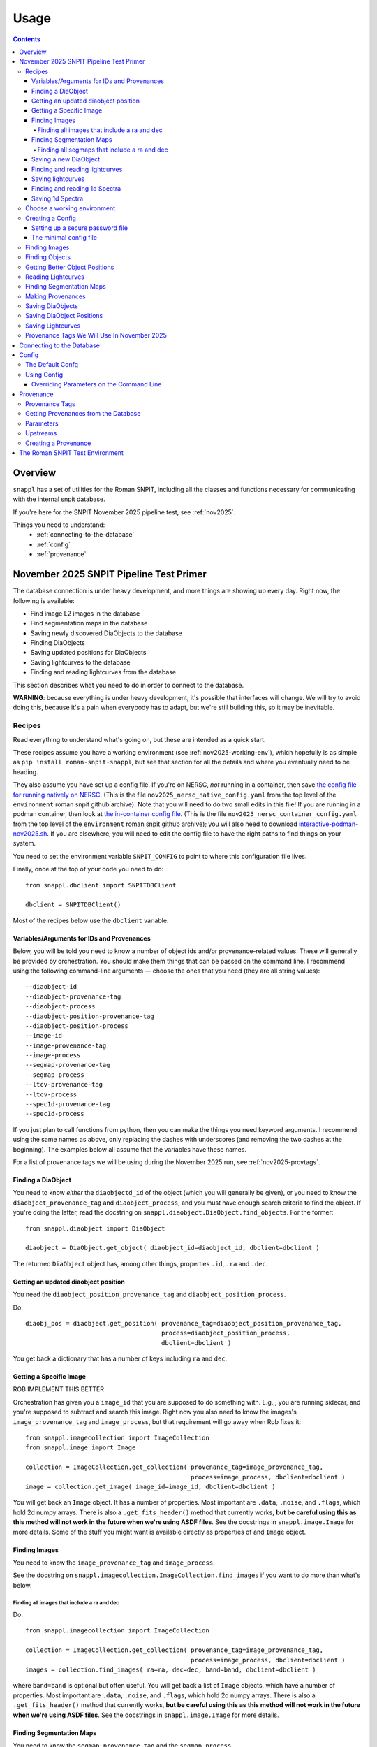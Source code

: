 =====
Usage
=====

.. contents::


--------
Overview
--------

``snappl`` has a set of utilities for the Roman SNPIT, including all the classes and functions necessary for communicating with the internal snpit database.

If you're here for the SNPIT November 2025 pipeline test, see :ref:`nov2025`.

Things you need to understand:
  * :ref:`connecting-to-the-database`
  * :ref:`config`
  * :ref:`provenance`

.. _nov2025:

----------------------------------------
November 2025 SNPIT Pipeline Test Primer
----------------------------------------

The database connection is under heavy development, and more things are showing up every day.  Right now, the following is available:

* Find image L2 images in the database
* Find segmentation maps in the database
* Saving newly discovered DiaObjects to the database
* Finding DiaObjects
* Saving updated positions for DiaObjects
* Saving lightcurves to the database
* Finding and reading lightcurves from the database
  
This section describes what you need to do in order to connect to the database.

**WARNING**: because everything is under heavy development, it's possible that interfaces will change.  We will try to avoid doing this, because it's a pain when everybody has to adapt, but we're still building this, so it may be inevitable.

Recipes
=======

Read everything to understand what's going on, but these are intended as a quick start.

These recipes assume you have a working environment (see :ref:`nov2025-working-env`), which hopefully is as simple as ``pip install roman-snpit-snappl``, but see that section for all the details and where you eventually need to be heading.

They also assume you have set up a config file.  If you're on NERSC, *not* running in a container, then save `the config file for running natively on NERSC <https://raw.githubusercontent.com/Roman-Supernova-PIT/environment/refs/heads/main/nov2025_nersc_native_config.yaml>`_.  (This is the file ``nov2025_nersc_native_config.yaml`` from the top level of the ``environment`` roman snpit github archive).  Note that you will need to do two small edits in this file!  If you are running in a podman container, then look at `the in-container config file <https://raw.githubusercontent.com/Roman-Supernova-PIT/environment/refs/heads/main/nov2025_container_config.yaml>`_. (This is the file ``nov2025_nersc_container_config.yaml`` from the top level of the ``environment`` roman snpit github archive); you will also need to download `interactive-podman-nov2025.sh <https://raw.githubusercontent.com/Roman-Supernova-PIT/environment/refs/heads/main/interactive-podman-nov2025.sh>`_.   If you are elsewhere, you will need to edit the config file to have the right paths to find things on your system.

You need to set the environment variable ``SNPIT_CONFIG`` to point to where this configuration file lives.

Finally, once at the top of your code you need to do::
  
  from snappl.dbclient import SNPITDBClient

  dbclient = SNPITDBClient()

Most of the recipes below use the ``dbclient`` variable.

  
.. _recipe-command-line-args:

Variables/Arguments for IDs and Provenances
-------------------------------------------

Below, you will be told you need to know a number of object ids and/or provenance-related values.  These will generally be provided by orchestration.  You should make them things that can be passed on the command line.  I recommend using the following command-line arguments — choose the ones that you need (they are all string values)::

  --diaobject-id
  --diaobject-provenance-tag
  --diaobject-process
  --diaobject-position-provenance-tag
  --diaobject-position-process
  --image-id
  --image-provenance-tag
  --image-process
  --segmap-provenance-tag
  --segmap-process
  --ltcv-provenance-tag
  --ltcv-process
  --spec1d-provenance-tag
  --spec1d-process

If you just plan to call functions from python, then you can make the things you need keyword arguments.  I recommend using the same names as above, only replacing the dashes with underscores (and removing the two dashes at the beginning).  The examples below all assume that the variables have these names.

For a list of provenance tags we will be using during the November 2025 run, see :ref:`nov2025-provtags`.


.. _recipe-find-diaobject:

Finding a DiaObject
-------------------

You need to know *either* the ``diaobjectd_id`` of the object (which you will generally be given), or you need to know the ``diaobject_provenance_tag`` and ``diaobject_process``, and you must have enough search criteria to find the object.  If you're doing the latter, read the docstring on ``snappl.diaobject.DiaObject.find_objects``.  For the former::

  from snappl.diaobject import DiaObject

  diaobject = DiaObject.get_object( diaobject_id=diaobject_id, dbclient=dbclient )

The returned ``DiaObject`` object has, among other things, properties ``.id``, ``.ra`` and ``.dec``.


.. _recipe-diaobject-position:

Getting an updated diaobject position
-------------------------------------

You need the ``diaobject_position_provenance_tag`` and ``diaobject_position_process``.

Do::

  diaobj_pos = diaobject.get_position( provenance_tag=diaobject_position_provenance_tag,
                                       process=diaobject_position_process,
                                       dbclient=dbclient )

You get back a dictionary that has a number of keys including ``ra`` and ``dec``.

   


Getting a Specific Image
------------------------

ROB IMPLEMENT THIS BETTER

Orchestration has given you a ``image_id`` that you are supposed to do something with.  E.g.,, you are running sidecar, and you're supposed to subtract and search this image.  Right now you also need to know the images's ``image_provenance_tag`` and ``image_process``, but that requirement will go away when Rob fixes it::

  from snappl.imagecollection import ImageCollection
  from snappl.image import Image

  collection = ImageCollection.get_collection( provenance_tag=image_provenance_tag,
                                               process=image_process, dbclient=dbclient )
  image = collection.get_image( image_id=image_id, dbclient=dbclient )

You will get back an ``Image`` object.  It has a number of properties.  Most important are ``.data``, ``.noise``, and ``.flags``, which hold 2d numpy arrays.  There is also a ``.get_fits_header()`` method that currently works, **but be careful using this as this method will not work in the future when we're using ASDF files**.  See the docstrings in ``snappl.image.Image`` for more details.  Some of the stuff you might want is available directly as properties of and ``Image`` object.
                                               

Finding Images
--------------

You need to know the ``image_provenance_tag`` and ``image_process``.

See the docstring on ``snappl.imagecollection.ImageCollection.find_images`` if you want to do more than what's below.


Finding all images that include a ra and dec
********************************************

Do::

  from snappl.imagecollection import ImageCollection

  collection = ImageCollection.get_collection( provenance_tag=image_provenance_tag,
                                               process=image_process, dbclient=dbclient )
  images = collection.find_images( ra=ra, dec=dec, band=band, dbclient=dbclient )

where ``band=band`` is optional but often useful.  You will get back a list of ``Image`` objects, which have a number of properties.  Most important are ``.data``, ``.noise``, and ``.flags``, which hold 2d numpy arrays.  There is also a ``.get_fits_header()`` method that currently works, **but be careful using this as this method will not work in the future when we're using ASDF files**.  See the docstrings in ``snappl.image.Image`` for more details.

Finding Segmentation Maps
-------------------------

You need to know the ``segmap_provenance_tag`` and the ``segmap_process``.

See the docstring on ``snappl.segmap.SegmentationMap.find_segmaps`` for more information on searches you can do beyond what's below.

Finding all segmaps that include a ra and dec
*********************************************

Do::

  from snappl.segmap import SegmentationMap

  segmaps = SegmentationMap.find_segmaps( provenance_tag=segmap_provenance_tag,
                                          process=segmap_process,
                                          ra=ra, dec=dec,
                                          dbclient=dbclient )

You get back a list of ``SegmentationMap`` objects.  These have a number of properties, most import of which is ``image``, which holds an ``Image`` object.  You can get the image data for the segmentation map for the first element of the list with ``segmaps[0].image.data`` (a 2d numpy array).


Saving a new DiaObject
----------------------

You are running sidecar and you've found a new diaobject you want to save.  You need a ``process`` (we shall assume ``process='sidecar'`` here), the ``major`` and ``minor`` version of your code, and the ``params`` that define how the code runs.  The latter is just a dictionary; you can build it yourself, but see :ref:`nov2025-making-prov` below.  Finally, assume that ``images`` is an list that has the ``snappl.image.Image`` objects of the images that you've used; replace ``images[0]`` below with wherever you have your ``Image`` object::

  from snappl.provenance import Provenance
  from snappl.diaobject import DiaObject

  imageprov = Provenance.get_by_id( images[0].provenance_id, dbclient=dbclient )
  prov = Provenance( process='sidecar', major=major, minor=minor, params=params,
                     upstreams=[ imageprov ] )
  # You only have to do this next line once for a given provenance;
  #   once the provenance is in the database, you never need to save it again.
  prov.save_to_db( tag=diaobject_provenance_tag, dbclient=dbclient )   # See note below

  diaobj = DiaObject( provenance_id=prov.id, ra=ra, dec=dec, name=optional, mjd_discovery=mjd )
  diaobj.save_object( dbclient=dbclient )
  

This will save the object to the database.  You can then look at ``diaobj.id`` to see what UUID it was assigned.  You do not need to give it a ``name``, but you can if you want to.  (The database uses the ``id`` as the unique identifier.)  ``mjd_discovery`` should be the MJD of the science image that the object was found on.

Finding and reading lightcurves
-------------------------------

You need to know the ``ltcv_provenance_tag`` and ``ltcv_process``, and the ``diaobject_id`` of the object for which you want to get lightcurves::

  from snappl.lightcurve import Lightcurve

  ltcvs = Lightcurve.find_lightcurves( provenance_tag=ltcv_provenance_tag,
                                       process=ltcv_process,
                                       diaobject=diaobject_id,
                                       band=band,         # optional
                                       dbclient=dbclient )

You will get back a list of ``Lightcurve`` objects.  You can find the actual lightcurve data of the first lightcurve from the list with ``ltcvs[0].lightcurve``.  This is an astropy QTable.  You can read the metadata from ``ltcvs[0].lightcurve.meta``.

**Coming soon**: a way to read a combined lightcurve that has all of the bands mixed together.  (Not implemented yet.)


Saving lightcurves
------------------

You need to make sure you've created a dictionary with `all the necessary metadata <https://github.com/Roman-Supernova-PIT/Roman-Supernova-PIT/wiki/lightcurve>`_.  Also make sure you've created a data table with the necessary columns; this can be an astropy Table, a pandas DataFrame, or a dict of lists.  We shall call these two things ``meta`` and ``data``.

Assume that you've made the lightcurve for object ``diaobject`` (a ``DiaObject`` object), and that you have a list of your images in ``images``.  Adjust below for the variables where you really have things.  Finally, if you used an updated :ref:`DiaObject position <recipe-diaobject-position>`, make sure you have set the ``ra`` and ``dec`` in ``meta`` from that.

Finally, you will need to know the ``ltcv_provenance_tag`` we're using.

Below, ``process`` is probably either ``campari`` or ``phrosty``.  ``major`` and ``minor`` are the major and minor parts of the version, which you should parse from ``campari.__version__`` or ``phrosty.__version__``.  ``params`` are the parameters as described below in :ref:`nov2025-making-prov`.

Do::

  from snappl.provenance import Provenance
  from snappl.lightcurve import Lightcurve

  imgprov = Provenance.get_by_id( images[0].provenance_id, dbclient=dbclient )
  objprov = Provenance.get_by_id( diaobject.provenance_id, dbclient=dbclient )
  objposprov = Provenance.get_by_id( diaobj_pos['provenance_id'] )

  ltcvprov = Provenance( process=process, major=major, minor=minor, params=params,
                         upstreams=[imgprov, objprov, objposprov], dbclient=dbclient )
  # The next line only needs to be run once.  Once you've saved it to the database,
  #   you never need to do this again.
  ltcvprov.save_to_db( tag=ltcv_provenance_tag )

  meta['provenance_id'] = ltcvprov.id
  meta['diaobject_id'] = diaobject.id
  meta['diaobject_position_id'] = diaobj_pos['id']
  for att in [ 'ra', 'dec', 'ra_err', 'dec_err', 'ra_dec_covar' ]:
      meta[att] = diaobj_pos[att]

  ltcv = Lightcurve( data=data, meta=meta )
  ltcv.write()
  ltcv.save_to_db( dbclient=dbclient )

You can look at ``ltcv.id`` to see the ``UUID`` of the lightcurve you saved, in case you are curious.
  
If you used the ``ra`` and ``dec`` that was in ``DiaObject``, then ``meta['diaobject_position_id']`` should be ``None``.  Skip everything else above that refers to ``diaobj_pos``.
  


Finding and reading 1d Spectra
------------------------------

(Not implemented yet.)

Saving 1d Spectra
-----------------

**Warning: this is not implemented yet.  When it is, the process will look *something* like the following.**

You need to have the ``diaobject`` (a ``DiaObject`` object) for which you made the spectrum, potentially a ``diaobj_pos``, an improved position for the object, and ``images``, a list of ``Image`` object that held the dispersed images from which you are making the spectrum.  You need to know the ``spec1d_provenance_tag``.

You need to know the ``process`` (which is probably just the name of your code), and the ``major`` and ``minor`` versions of your code.  Finally, you need to know the ``params`` that define how your code runs.   The latter is just a dictionary; you can build it yourself, but see :ref:`nov2025-making-prov` below.

You build a data structure that is described on `the wiki <https://github.com/Roman-Supernova-PIT/Roman-Supernova-PIT/wiki/spectrum_1d>`_; call that ``spec_struct``.  Some of lines below make sure that some of this metadata is right.

Do::

  from snappl.provenance import Provenance
  from snappl.spec1d import Spectrum1d

  diaobj_prov = Provenance.get_by_id( diaobject.provenance_id, dbclient=dbclient )
  imageprov = Provenance.get_by_id( images[0].provenance_id, dbclient=dbclient )
  diaobj_pos_prov = Provenance.get_by_id( diaobj_pos['id'], dbclient=dbclient )

  spec1d_prov = Provenance( process=process, major=major, minor=minor, params=params,
                            upstreams=[ diaobj_prov, imageprov, diaobj_pos_prov ] )
  # The next line only needs to be run once.  Once
  #   you have saved a Provenance to the database you
  #   never need to save it again
  spec1d_prov.save_to_db( tag=spec1d_provenance_tag, dbclient-dbclient )

  spec_struct['meta']['provenance_id'] = spec1d_prov.id
  spec_struct['meta']['diaobject_id'] = diaobject.id
  spec_struct['meta']['diaobject_position_id'] = diaobj_pos['id']
  spec_struct['meta']['image_ids'] = [ i.id for i in images ]

  # Make sure that all (but see below) of the other mandatory metadata is there

  spec1d = Spectrum1d( spec_struct )
  spec1d.write()
  spec1d.save_to_db( dbclient=dbclient )
  
  
You do *not* need to set ``meta['id']`` or ``meta['filepath']`` yourself; those will be set automatically when you save the sepctrum.

Note that when you create a ``Spectrum1d``, it will keep a *copy* of the ``spec_struct`` object you passed in its ``spec_struct`` property.  It will also modify this object, in particular, setting the ``id`` when the ``Specrtrum1d`` object is constructed, and setting the ``filepath`` when it is saved.

----------------------------


.. _nov2025-working-env:

Choose a working environment
============================

Whatever it is, you will need to ``pip install roman-snpit-snappl``.  *This package is under heavy development, so you will want to update your install often*.  This provides the ``snappl`` modules that you are currently reading the documentation for.

**We strongly recommend you think ahead towards developing your code to run in a container.  The SNPIT will probably eventually need to run everything it does in containers.**  On your desktop or laptop, you can use Docker.  On NERSC, you can use ``podman-hpc``.  On many other HPC clusters, you can use Singularity.

The SN PIT provides a containerized environment which includes the latest version of snappl at https://github.com/Roman-Supernova-PIT/environment .  You can pull the docker image for this environment from one of:

  * ``registry.nersc.gov/m4385/rknop/roman-snpit-env:cpu``
  * ``registry.nersc.gov/m4385/rknop/roman-snpit-env:cpu-dev``
  * ``registry.nersc.gov/m4385/rknop/roman-snpit-env:cuda``
  * ``registry.nersc.gov/m4385/rknop/roman-snpit-env:cuda-dev``
  * ``rknop/roman-snpit-env:cpu``
  * ``rknop/roman-snpit-env:cpu-dev``
  * ``rknop/roman-snpit-env:cuda``
  * ``rknop/roman-snpit-env:cuda-dev``

We recommend you use the ``cpu`` version, unless you need CUDA, in which case try the ``cuda`` version, but you may need the ``cuda-dev`` version (which is terribly bloated).

**WARNING:** The snpit docker environment does not currently work on ARM architecture machines (because of issues with Galsim and fftw).  This means that if you're on a Mac, you're SOL.  If you're on a Linux machine, do ``uname -a`` and look towards the end of the output to see if you're on ``x86_64`` or ARM.  We hope to resolve this eventually.  For now, as much as possible run on ``x86_64`` machines.  (However, reports are that ``pip instasll roman-snpit-snappl`` *does* work on ARM Macs, so the issue may just be we need to figure out how to get the docker images to build for ARM.)

You can, of course, create your own containerized environment for your code to run in, but you will need to support it, and eventually you will need to deliver it for the PIT to run in production.  For that reason, we strongly recommend you start trying to use the standard SNPIT environment.  Ideally, your code should be pip installable from PyPI, and eventually your code will be included in the environment just like ``snappl`` currently is.

Creating a Config
=================

Snappl includes a :ref:`config` system, that we strongly recommend you adapt your code to use, as it interacts with some other systems you will need.  In any event, to connect to the database, you are going to need a config file.

.. _password-file:

Setting up a secure password file
---------------------------------

You will eventually need a password for connecting to the database.  **Make sure never to commit passwords to github archives.**  You also don't want them sitting around in world-readable files.  While there are better solutions, a decent compromise between usability and security is to do the following on any system you run:

  * Under your home directory, create a secrets directory::

      cd
      mkdir secrets

  * Make sure the secrets directory is not world-readable::

      chmod 710 secrets\
      setfacl -Rdm g::x,o::- secrets

  * Create a file in that secrets directory named ``roman_snpit_ou2024_nov_ou2024nov`` that has one line holding the password for database access.  (We will give you this password if you need it.)

You will then either point directly from this file (if you are working on the host system) in a configuration variable, or you will bind-mount your secrets directory to ``/secrets`` (if you're working in a container).

The minimal config file
-----------------------

You will need to set an environment variable ``SNPIT_CONFIG`` that points to a yaml configuration file.

Here are a couple of config files that are set up for the Nov2025 run.  The first requires two lines to be edited.

* `nov2025_nersc_native_config.yaml <https://raw.githubusercontent.com/Roman-Supernova-PIT/environment/refs/heads/main/nov2025_nersc_native_config.yaml>`_ for running on NERSC *not* in a container.
* `nov2025_container_config.yaml <https://raw.githubusercontent.com/Roman-Supernova-PIT/environment/refs/heads/main/nov2025_container_config.yaml>`_  for running on NERSC with ``podman-hpc``; also see the `interactive_podman.sh <https://raw.githubusercontent.com/Roman-Supernova-PIT/environment/refs/heads/main/interactive-podman-nov2025.sh>`_ script (which is for interactive sessions; it will need to be modified for use in a bash script).


This is the minimal config file to connect to the database for November 2025; save it to a file named ``roman_snpit_ou2024_nov_config.yaml`` (or anything else, but remember what you save it to)::

  system:
    db:
      url: https://c3-sn.lbl.gov/roman_snpit_nov2025
      username: ou2024nov
      password: null
      passwordfile: /secrets/roman_snpit_ou2024_nov_ou2024nov

    paths:
      images: /path/to/where/images/are/stored
      segmaps: /path/to/where/segmentation_maps/are/stored
      lightcurves: /path/to/where/lightcurves/are/stored
      
Please resist the temptation to put the password in the ``password:`` field, even though it's hanging out there enticing you.  Once somebody commits that password to a git archive, our database can now be accessed by anybody.  Once we realize a password has been leaked to a git archive, we'll need to change the password, which will be a hassle for everybody.  (We do use this field sometimes in our test suite, where the user is ``test`` and the password is ``test_password``, and because it's never a live accessible database, we don't care.)  The value of ``passwordfile`` assumes that you're working inside a container; if not, replace it with the full path to where you created the password file (see :ref:`password-file`).

You may well want to include other things in the config; please see :ref:`config` below, or, if you're really bold, fully peruse the ``smappl.config.Config`` docstring.


Finding Images
==============

The images we will be using for the test run are all available in the database.  See the docstring on ``snappl.imagecollection.ImageCollection`` and ``snappl.imagecollection.ImageCollection.find_images`` for detailed documentation.  Briefly, you first need to get yourself an image collection::

  from snappl.dbclient import SNPITDBClient
  from snappl.imagecollection import ImageCollection

  dbclient = SNPITDBClient()
  imcol = ImageCollection.get_collection( provenance_tag='ou2024', process='load_ou2024_image',
                                          dbclient=dbclient )

See :ref:`provenance` below to understand what ``provenance_tag`` and ``process`` is.  We will try to keep this documentation updated with a list of :ref:`nov2025-provtags`.

With your image collection in hand, you can find images.  If, for instance, you wanted to find all images that included the coordinates RA=7.5510934°, dec=-44.8071811°, you could run::

  images = imcol.find_images( ra=7.5510934, dec=-44.8071811, dbclient=dbclient )

That will return a list of ``snappl.image.Image`` objects.  You can read the docstring for that class, but most important is probably the ``path`` attribute that tells you where to find the FITS file.  (For this test, we are still using OpenUniverse 2024 FITS Images.  Eventually we'll be working with ASDF images.)  However, instead of reading the FITS file directly, we recommend working working with the methods Image class, as it has interfaces that will remain the same whether you're reading FITS or ASDF files.  For example, if you've used a good enough config file that snappl knows where to look for data, you can get access to the data array with::

  first_image = images[0]
  image_data = first_image.data

(This is a little bit scary, as you can eat up memory using the easiest interfaces.  If you're reading multiple images at once, think about that.  You can *try* calling ``first_image.free()``, but that's not fully supported for all image types.  If you want to manage memory yourself, you can call ``first_image.get_data()`` with ``cache=False``; see the docstring on ``snappl.image.Image.get_data`` for more information.)

If you wanted to get a list of all 4500 images in the database, you could just run::

  images = imcol.find_images( dbclient=dbclient )

However, we recommend against that.  While 4500 is perhaps not an overwhelming number of images, eventually the number of images is going to be huge, and you aren't going to want to pull them down all at once.  (Not only does this give you more than is reasonable to work with, but you will also be using a lot of bandwidth from the database server to pull all that information down.  The database server does *not* give you the full images, just metadata, but a million rows of a kilobyte of metadata is already a gigabyte.)

Finding Objects
===============

You may just be given an diaobject id.  In that case, all you have to do is::

  from snappl.diaobject import DiaObject

  obj = DiaObject.get_object( diaobject_id=<id> )

where ``<id>`` is the diaobject id you were given.  ``obj`` will be a ``DiaObject`` object.

There is also an interface that lets you find objects.  For instance, if you want to find all objects within 100 arcseconds of a given location, you could run::

  from snappl.diaobject import DiaObject

  objs = DiaObject.find_objects( provenance_tag=TAG, process=PROCESS,
                                 ra=7.5510934, dec=-44.8071811, radius=100.,
                                 dbclient=dbclient )

Here, you can use ``ou2024`` for ``TAG`` and ``load_ou2024_diaobject`` for ``PROCESS`` to get the objects uploaded from the OpenUniverse 2024 truth tables.  However, you may instead want to use a different provenance tag and process to get objects discovered with Sidecar; see :ref:`nov2025-provtags` below.  Also, look at the docstring on ``snappl.diaobject.DiaObject.find_objects`` for more information.

Getting Better Object Positions
===============================

The ``DiaObject`` you got from ``DiaObject.get_object`` or ``DiaObject.find_object`` include properties ``ra`` and ``dec``.  **However, the positions in the DiaObject object should be viewed as approximate.**  They will be the position it had when the object was first discovered.  For objects loaded from truth tables, they will be perfect, but of course we won't have truth tables for the real survey.  Often, the first discovery will be a relatively low S/N point, and much better positions can be determined; doing so will be one of the jobs of ``phrosty``.

To get an improved position for an object, assume you have the object in the variable ``diaobj``.  You can then call::

  position = diaobj.get_position( provenance_tag=TAG, process=PROCESS, dbclient=dbclient )

See :ref:`nov2025-provtags` below to figure out what ``TAG`` and ``PROCESS`` should be.  You will get back a dictionary with keys:

  * ``id``
  * ``diaobject_id``
  * ``provenance_id``
  * ``ra``
  * ``dec``
  * ``ra_err``
  * ``dec_err``
  * ``ra_dec_covar``
  * ``calculated_at``

**Warning**: the fields ``ra_err``, ``dec_err``, and ``ra_dec_covar`` may be ``None``; this will be the case, for instance, for object positions that were loaded from truth tables rather than determined by software.

**Important**: if you use an updated DiaObject position, then the provenance of that position should be one of your upstream provenances; see :ref:`nov2025-making-prov`.


Reading Lightcurves
===================

To read a lightcurve, you need three or four things:

  * The ``diaobject_id`` of the object whose lightcurve you want
  * The ``provenance_tag`` of the provenance you want to get lightcurves from
  * The ``process`` to go with the provenance tag
  * (Optional) The ``band`` of the lightcurve

The ``provenance_tag`` and ``process`` will be given to you through our fake orchestration process, and may possibly be found in :ref:`nov2025-provtags`.  The ``diaobject_id`` will be given to you through the fake orchestration process.

To get the lightcurves::

  from snappl.lightcurve import Lightcurve

  ltcvs = Lightcurve.find_lightcurves( <diaobject_id>, provenance_tag=<tag>, process=<proc>, dbclient=dbclient )

That will return a list of lightcurves.  If you also specify ``band=<band>``, that will be a 1-element list with the lightcurve just for that band.  (Or a 0-element list if it's not found.)

Each element of the list will be a ``Lightcurve`` object.  You can find the actual lightcurve data in the ``.lightcurve`` property as an astropy QTable.  You can find the metadata dictionary either in the ``.lightcurve.meta`` or in the ``.meta`` property (though the latter will intially be ``None`` until you access the ``.lightcurve`` property).  Guaranteed metadata can be found in the `lightcurve schema specification on the PIT wiki <https://github.com/Roman-Supernova-PIT/Roman-Supernova-PIT/wiki/lightcurve>`_.  You should probably ignore the ``filepath`` in the metadata, because ``snappl`` has already read the file for you (and put it in the ``.lightcurve`` property).


Finding Segmentation Maps
=========================

You will need to ``from snappl.segmap import SegmentationMap`` and then call ``SegmentationMap.find_segmaps``.  You need to pass a provenance tag and a process to ``find_segmaps``; you will be given these (see :ref:`nov2025-provtags`).  Beyond that, look at the docstring for that function to see what you can search on.

You will get back a list of ``SegmentationMap`` objects.  A ``SegmentationMap`` object has several attributes, including ``band``, and eight attributes ``ra_corner_00``, ``dec_corner_00``, etc., where ``00`` is the lower-left pixel, ``01`` upper-left pixel, ``10`` is the lower-right pixel, and ``11`` is the upper-right pixel.  The most important field is ``.image``.  This is a ``snappl.image.Image`` object.  You can get the 2d numpy array of the image data of the segmentaton map from the ``.data`` property of the ``Image`` object.


.. _nov2025-making-prov:

Making Provenances
==================

Before you save anything to the database, you need to make a :ref:`provenance` for it.  For example, consider the difference imaging lightcurve package ``phrosty``.  It will need to have a diaobject (let's assume it's in the variable ``obj``), and it will need to have a list of images (let's assume they're in the variable ``images``; we'll leave aside details of template vs. science images for now).  Let's assume ``phrosty`` is using the :ref:`config` system in ``snappl``, and has put all of its configuration under ``photometry.phrosty``.  (There are details here you must be careful about; things like paths on your current system should *not* go under ``photometry.phrosty``, but should go somewhere underneath ``system.``.  The current object and list of images you're working on should not be in the configuration, but should just be passed via command-line parameters.  The idea is that the configuration has all of, but only, the things that are the same for a large number of runs on a large number of input files which guarantee (as much as possible) the same output files.)

phrosty could then determine its own provenance with::

  from snappl.config import Config
  from snappl.provenance import Provenance

  objprov = Provenance.get_by_id( obj.provenance_id, dbclient=dbclient )
  improv = Provenance.get_by_id( images[0].provenance_id, dbclient=dbclient )
  phrostyprov = Provenance( process='phrosty', major=MAJOR, minor=MINOR,
                            upstreams=[ objprov, improv ],
                            params=Config.get(), omitkeys=None, keepkeys=[ 'photometry.phrosty' ] )

See :ref:`provenance` below for more details about what all of this means.  Here, ``MAJOR`` and ``MINOR`` are the first two parts of the `semantic version <https://semver.org/>`_ of phrosty.

We recommend that phrosty put in its output files, somewhere, in addition to what's obvious:

  * The ``provenance_id`` for phrosty (obtained from ``phrostyprov.id``).
  * The configuration parameters for phrosty (obtained from ``phrostprov.params`` — a dictionary).

(If you're very anal, you may want to save a gigantic dictionary structure including everything from ``phrostyprov`` and everything from all of the upstream provenances, and the upstreams of the upstreams, etc.)

**NOTE**: provenance can also store environment and environment version, but we don't have that fully defined yet.

Before saving anything to the database, you will need to make sure that the provenance has been saved to the database.  If you are sure that you've saved this same Provenance before, you can skip this step, but at some point you will need to::

  phrostyprov.save_to_db( tag=PROVENANCE_TAG, dbclient=dbclient )

where ``PROVENANCE_TAG`` is a string; see :ref:`nov2025-provtags` below for a list of what we plan to use.

Saving DiaObjects
=================

This is mostly for Sidecar.  If it's found an object and wants to save it, and if it's obtained a Provenance (including the Provenance of the images it was searching as an upstream) in ``sidecarprov``, then it can call::

  import uuid

  diaobj = DiaObject( id=uuid.uuid4(), provenance_id=sidecarprov.id,
                      ra=RA, dec=DEC, mjd_discovery=MJD, dbclient=dbclient )
  diaobj.save_object( dbclient=None )

Read the docstrings on the relevant functions for more details.  There is additional information that could be included if available.


Saving DiaObject Positions
==========================

If you have an improved position for a DiaObject ``diaobj`` and you want to save it to the database, first you need to make a Provenance (see above) for this position; assume that's in ``diaobj_pos_prov``.  You would then do::

  diaobj.save_updated_position( position_provenance=diaobj_pos_prov, ra=RA, dec=DEC,
                                ra_err=RA_ERR, dec_err=DEC_ERR, ra_dec_covar=RA_DEC_COVAR,
                                dbclient=dbclient )

This will (I believe) return a dictionary that's the same as what you'd get back from ``diaobj.get_position``.


Saving Lightcurves
==================

Lightcurves saved to the database are for only a single band.  If you have a multiband lightcurve, from the point of view of the database that's several different lightcurves.

To write a Lightcurve, first create a ``Lightcurve`` object::

  from snappl.lightcurve import Lightcurve

  ltcv = Lightcurve( data=<data>, meta=<meta> )

where ``<meta>`` is a dictionary with metadata, and ``<data>`` is one of an astropy Table, a pandas DataFrame, or a dictionary of lists.  On the `lightcurve schema specification on the PIT wiki <https://github.com/Roman-Supernova-PIT/Roman-Supernova-PIT/wiki/lightcurve>`_ you can find the mandatory fields in the metadata dictionary; it's allowed to have additional ones as well.  Likewise, there you can find the mandatory columns (and the order of those columns) in the data array.  You may also have additional columns in that data array.

In order to create a lightcurve, you will need to make a provenance for it; see :ref:`nov2025-making-prov`.  Make sure to include the ``diaobject position`` provenance as an upstream provenance if you used a position other than the cheesy approximate one that comes with the ``DiaObject``.

Once you have your lightcurve object, do two things::

  ltcv.write()
  ltcv.save_to_db( dbclient=dbclient )

The first one writes the actual file; it will write it in the standard location, and will populate the ``.filepath`` property with the location of the file *relative to the configured base directory for lightcurves* (which is in config option ``system.paths.lightcurves``).  The second call saves a record to the database with information about your lightcurve.

.. _nov2025-provtags:

Provenance Tags We Will Use In November 2025
============================================

**WARNING**: View this list as preliminary.  It may all change at any moment.


+-------------------------+---------------------------+--------------------+-----------------+-----------------+
| provenance_tag          | process                   | for                | produced by     | notes           |
+=========================+===========================+====================+=================+=================+
| ``ou2024_truth``        | ``load_ou2024_diaobject`` | diaobject          | (primordial)    | Truth-table     |
|                         |                           |                    |                 | objects         |
+-------------------------+---------------------------+--------------------+-----------------+-----------------+
| ``ou2204_truth``        | ``diaobject_position``    | diaobject_position | (primordial)    | Truth-table     |
|                         |                           |                    |                 | positions (1)   |
+-------------------------+---------------------------+--------------------+-----------------+-----------------+
| ``nov2025``             | ``sidecar``               | diaobject          | sidecar         | objects found   |
|                         |                           |                    |                 | by sidecar dia  |
+-------------------------+---------------------------+--------------------+-----------------+-----------------+
| ``nov2025``             | ``phrosty``               | lightcurve         | phrosty         | forced-phot     |
|                         |                           |                    |                 | lightcurves     |
|                         |                           |                    |                 | on sidecar objs |
+-------------------------+---------------------------+--------------------+-----------------+-----------------+
| ``nov2025_ou2024``      | ``phrosty``               | lightcurve         | phrosty         | forced-phot     |
|                         |                           |                    |                 | lightcurves     |
|                         |                           |                    |                 | on ou2024 objs  |
+-------------------------+---------------------------+--------------------+-----------------+-----------------+
| ``nov2025``             | ``phrosty_position``      | diaobject_position | phrosty         | improved        |
|                         |                           |                    |                 | positions of    |
|                         |                           |                    |                 | sidecar objs    |
+-------------------------+---------------------------+--------------------+-----------------+-----------------+
| ``nov2025``             | (something)               | spectrum1d         | (something)     | spectra of      |
|                         |                           |                    |                 | sidecar objs w/ |
|                         |                           |                    |                 | phrosty poses   |
+-------------------------+---------------------------+--------------------+-----------------+-----------------+
| ``nov2025_ou2024``      | (something)               | spectrum1d         | (something)     | spectra of      |
|                         |                           |                    |                 | ou2024 truth    |
|                         |                           |                    |                 | objs w/ truth   |
|                         |                           |                    |                 | poses           |
+-------------------------+---------------------------+--------------------+-----------------+-----------------+



**(1)** These positions will be identical to the positions in the ``DiaObject`` object for the ``ou2024_truth`` provenance tag.  However, they are still here so you can write the code to use the positions table.



.. _connecting-to-the-database:

--------------------------
Connecting to the Database
--------------------------

To connect to the database, you need three things.  First, you have to know the url of the web API front-end to the database.  You must also have a username and a password for that web API.  (NOTE: the config system is likely to change in the future, so exactly how this works may change.)  If you're using :ref:`test_env`, then the test fixture ``dbclient`` configures a user with username ``test`` and password ``test_password``, and in that environment the url of the web API is ``https://webserver:8080/``.

You configure all of these things by setting the ``system.db.url``, ``system.db.username``, and either ``system.db.password`` or ``system.db.password_file`` in the configuration yaml files.  (See :ref:`config` below.)  For example, see the default `snpit_system_config.yaml <https://github.com/Roman-Supernova-PIT/environment/blob/main/snpit_system_config.yaml>`_ in the Roman SNPIT environment.  *Do not save passwords to any git archive, and do not leave them sitting about in insecure places.*  Of course, having to type it all the time is a pain.  A reasonable compromise is to have a ``secrets`` directory under your home directory **that is not world-readable** (``chown 700 secrets``).  Then you can create files in there.  Put your password in a file, and set the location of that file in the ``system.db.password_file`` config.  (Make ``system.db.password`` to be ``null`` so the password file will be used.)  If you're using a docker container, of course you'll need to bind-mount your secrets directory.

Once you've configured these things, you should be able to connect to the database.  You can get a connection object with::

  from snappl.dbclient import SNPITDBClient

  dbclient = SNPITDBClient()

Thereafter, you can pass this ``dbclient`` as an optional argument to any ``snappl`` function that accesses the database.  (Lots of the examples below do not explicitly include this argument, but you could add it to them.)  Most of the functions will create their own ``dbclient`` using the config info as necessary.  However, you are logged in when you first create the object, so it's inefficient if every time you call a function it has to log you in (or, at least, verify that you're logged in).  If you make a ``dbclient`` and then are careful to pass as a keyword argument to any function that accepts it, you avoid this inefficiency.


.. _config:

------
Config
------

`snappl` includes a config system whereby configuration files can be stored in yaml files.  It has the ability to include other yaml files, and to override any of the config values on the command line, if properly used.

The Default Confg
=================

You can find an example/default config for the Roman SNPIT in two files in the `environment` github repo:

  * `default_snpit_config.yaml <https://github.com/Roman-Supernova-PIT/environment/blob/main/default_snpit_config.yaml>`_
  * `snpit_system_config.yaml <https://github.com/Roman-Supernova-PIT/environment/blob/main/snpit_system_config.yaml>`_

Notice that the first one includes the second one.  In the standard Roman SNPIT docker image, these two files are present in the root directory (``/``).

Ideally, all config for every SNPIT application will be in this default config file, so we can all use the same config and be sure we know what we're doing.  Of course, that's far too cumbersome for development, so during development you will want to make your own config file with just the things you need in it.

By convention, everything underneath the ``system`` top level key are the things that you might have to change when moving from one cluster to another cluster, but that don't change the behavior of the code.  This includes paths for where to find things, configurations as to where the database is, login credentials, and the like.  Everything that is _not_ under ``system`` should be things that define the behavior of your code.  These are the things that are the same every you run on different inputs.  It should _not_ include things like the specific images or diaobjects you're currently working on.  Ideally, everything that's _not_ in system, if it stays the same, will give the same outputs on the same inputs when run anywhere.

Using Config
============

To use config, you first have to set the environment variable ``SNIPIT_CONFIG`` to the location of the top-level config file.  If you're using the default config and working in the roman snpit docker image, you can do this with::

  export SNPIT_CONFIG=/default_snpit_config.yaml

Then, in your code, to get access to the config, you can just run::

  from snappl.config import Config

  ...

  cfg = Config.get()
  tmpdir = Config.value( 'system.paths.temp_dir` )

``Config.get()`` gets you a config object.  Then, just call that object's ``value`` method to get the actual config values.  Separate different levels of dictionaries in the config with periods, as in the example.  (Look at ``default_snpit_config.yaml`` to see how the config file corresponds to the value in the example above.)

There are more complicated uses of Config (including reading different, custom config files, modifying the config at runtime, understanding how the config files and all the possible modes of including other files are composed).  Read the docstring on ``snappl.config.Config`` for more information.

Overriding Parameters on the Command Line
-----------------------------------------

At runtime, if you set things up properly, you can override some of the parameters from the config file with command-line arguments.  To accomplish this, you must be using python's ``argparse`` package.  When you're ready to parse your arguments, write the following code::

    configparser = argarse.ArgumentParser( add_help=False )
    configparser.add_argument( '-c', '--config-file', default=None,
                               help=( "Location of the .yaml config file; defaults to the value of the "
                                      "SNPIT_CONFIG environment variable." ) )
    args, leftovers = configparser.parse_known_args()

    try:
        cfg = Config.get( args.config_file, setdefault=True )
    except RuntimeError as e:
        if str(e) == 'No default config defined yet; run Config.init(configfile)':
            sys.stderr.write( "Error, no configuration file defined.\n"
                              "Either run <your application name> with -c <configfile>\n"
                              "or set the SNPIT_CONFIG environment variable.\n" )
            sys.exit(1)
        else:
            raise

    parser = argparse.ArgumentParser()
    # Put in the config_file argument, even though it will never be found, so it shows up in help
    parser.add_argument( '-c', '--config-file', help="Location of the .yaml config file" )

After that, put all of the ``parser.add_argument`` lines that you need for the command-line arguments to your code.  Then, at the bottom, after you're done with all of your ``parser.add_argument`` calls, put in the code::

  cfg.augment_argparse( parser )
  args = parser.parse_args( leftovers )
  cfg.parse_args( args )

At this point in your code, you can get access to the command line arguments you specified with the ``args`` variable as usual.  However, the running config (that you get with ``Config.get()``) will _also_ have been updated with any changes made on the command line.

If you've set your code up like this, run it with ``--help``.  You will see the help on the arguments you defined, but you will also see optional arguments for everything that is in the config file.

TODO : make it so you can only include some of the top-level keys from the config file in what gets overridden on the command line, to avoid things getting far too cluttered with irrelevant options.


.. _provenance:

----------
Provenance
----------

Everything stored in the internal Roman SNPIT database has a *Provenance* associated with it.  The purpose of Provenance is twofold:

  * It allows us to store multiple versions of the same thing in the database.  (E.g., suppose you wanted to build a lightcurve for an object using two different configurations of your photometry software.  If the database just stored "the lightcurve for this object", it wouldn't be possible to store both.  However, in this case, the two lightcurves would have different provenances, so both can be stored.)

  * It keeps track of the code and the configuration used to create the thing stored in the database.  Ideally, this includes all of the parameters (see below) for the code, in addition to the code and code version, as well as (optionally) information about the environment in which the code should be run, such that we could reproduce the output files by running the same code with the same configuration again.

A provenance is defined by:

  * The ``process`` : this is usually the name of the code that produced the thing saved to the database.
  * The ``major`` and ``minor`` version of the process; Roman SNPIT code should use `semantic versioning <https://semver.org>`_.
  * ``params``, The parameters of the process (see below)
  * Optionally: the ``environment``, and ``env_major`` and ``env_minor``, the major and minor versions of the environment.  (By default, these three are all None.)
  * ``upstreams``, the immediate upstream provenances (see below).

An id is generated from the provenance based on a hash of all the information in the provenance, available in the ``id`` property of a Provenance object.  This id is a ``UUID`` (sort of), and will be something ugly like ``f76f39a2-edcf-4e31-ba6b-e3d4335cc972``.  Crucially, every time you create a provenance with all the same information, you will always get exactly the same id.


.. _provenance_tags:

Provenance Tags
===============

Provenances hold all the necessary information, and as such are cumbersome.  Provenance IDs are 128-bit numbers, and are not very human readable.  For this reason, we have *provenance tags*, which are human readable, and also allow us to collect together the provenances of a bunch of different processes into a coherent set of data products.

A provenance tag is defined by a human-readable string ``tag``, and by the ``process`` (which is the same as the ``process`` of a Provenance.)  For a given (``tag``, ``process``) pair, there can only be one Provenance.  That means that you can uniquely define a Provenance by its tag and its process.

We should be careful not to create tags willy-nilly.  Ideally, we will have a small number of provenance tags in the database that correspond to sets of runs through the entire pipeline.


Getting Provenances from the Database
=====================================

If, somehow, you got your hands on a ``provenance_id`` (the ugly 128-bit number), and you want to get the full ``Provenance`` object for it, you can accomplish that with::

  from snappl.provenance import Provenance

  prov = Provenance.get_by_id( provenance_id )

You will find provenance ids in the ``provenance_id`` field of things you pulled out of the database.  For example, if you have a ``DiaObject`` object (call it ``obj``) that you got with ``DiaObject.get_object`` or ``DiaObject.find_objects``, then you can find the id of the provenance of that DiaObject in ``obj.provenance_id``.

If, instead, you know (e.g. because the user passed this on the command line) that you want to work on the objects that we have chosen to tag with the provenance tag ``realtime``, and the process ``rapid_alerts`` (for instance, these may be objects we learned about from the RAPID alert stream), then you could get the provenance with::

  prov = Provenance.get_provs_for_tag( 'realtime', 'rapid_alerts' )


.. _provenance_parameters:

Parameters
==========

The ``params`` field of a Provenance is a dictionary that should include everything necessary for the specified version of your code to produce the same output on the same input.  It should *not* include things like input filenames.  The idea is that the *same* Provenance will apply to everything that is part of a given run.  Only when you are changing the configuration, or when you are getting input files from an earlier part of the pipeline, should the Provenance change.

If you are using the :ref:`config` system, and you've put all of these parameters (but no system-specific, like base paths, and no input files) in the config ``yaml`` file, then you can get a suitable ``params`` with::

  cfg = Config.get()
  params = cfg.dump_to_dict_for_params( keepkeys=[ 'photometry.phrosty' ], omitkeys=None )

The list in ``keepkeys`` are the keys (including the full substructure below that key) from the config that you want to include in the dictionary.  This allows you to select out the parts of the config that are relevant to your code.  ``system`` and anything starting with ``system.`` should never be in ``keepkeys``.

.. _provenance_upstreams:

Upstreams
=========

The upstream provenances are the ones that created the input files you use.  For example, campari has three basic types of inputs: a *diaobject*, the supernova it's running on; a *diaobject_position*, an updated position of the object; and *images*, the images it's fitting its model to.  Thus, it would have three upstream provenances, one for each of these things.

It can figure out these upstreams by just looking at the ``provenance_id`` field of the objects its using.  Again, for example, campari will have (somehow) obtained a ``snappl.diaobject.DiaObject`` object; call that ``diaobj``.  It can get the diaobject provenance by just looking at ``diaobj.provenance_id``.  (To actually get the full Provenance object from the id, run ``snappl.provenance.Provenance.get_by_id( provenance_id )``.)

Upstreams is part of the provenance because even if you run your code with all the same parameters, if you're taking input files that were from a differently configured process earlier in the pipeline, you expect different outputs.  Upstreams basically specify which sorts of input files are valid for this provenance.


Creating a Provenance
=====================

Just create a provenance with::

  from snappl.provenance import Provenance

  prov = Provenance( process, major, minor, params=<params>, upstreams=<upstreams> )

In this call, ``process`` is a string, ``major`` and ``minor`` are integers, ``params`` is a dictionary (see :ref:`provenance_parameters`), and ``upstreams`` is a list of ``Provenance`` objects (see :ref:`provenance_upstreams`).

If this is a totally new Provenance— you've never made it before— then save it to the database with::

  prov.save_to_db( tag=<tag> )

Here, ``<tag>`` is the :ref:`provenance tag <provenance_tags>` that you want to tag this provenance with.  If the provenance already exists in the database, or if another provenance from the same process is already tagged with this tag, you will get an error.  If the provenance you're trying to save already exists, that's fine; it won't resave it, it will just notice that it's there.  So, this is safe to call even if you aren't sure if you've saved it before or not.  If, for some reason, you really want this to be a new provenance, add ``exists=False`` to the call.  In that case, if the provenance already exists, an exception will be raised.

.. _test_env:

--------------------------------
The Roman SNPIT Test Environment
--------------------------------

(This is currently a bit of a mess, and I haven't figured out how to get this to work on Perlmutter.  However, if you're on a desktop or laptop with an ``x86_64`` architecture, then you should be able to get this running on your machine using Docker.  Read all the comments at the top of `this file in the environment repo <https://github.com/Roman-Supernova-PIT/environment/blob/main/test-docker-environment/docker-compose.yaml>`_.)
